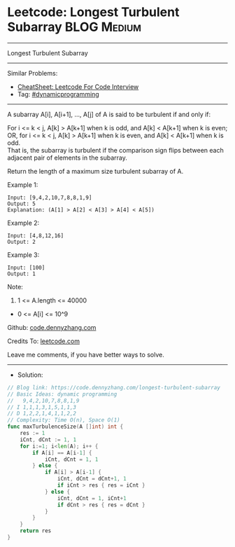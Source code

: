 * Leetcode: Longest Turbulent Subarray                           :BLOG:Medium:
#+STARTUP: showeverything
#+OPTIONS: toc:nil \n:t ^:nil creator:nil d:nil
:PROPERTIES:
:type:     dynamicprogramming
:END:
---------------------------------------------------------------------
Longest Turbulent Subarray
---------------------------------------------------------------------
#+BEGIN_HTML
<a href="https://github.com/dennyzhang/code.dennyzhang.com/tree/master/problems/longest-turbulent-subarray"><img align="right" width="200" height="183" src="https://www.dennyzhang.com/wp-content/uploads/denny/watermark/github.png" /></a>
#+END_HTML
Similar Problems:
- [[https://cheatsheet.dennyzhang.com/cheatsheet-leetcode-A4][CheatSheet: Leetcode For Code Interview]]
- Tag: [[https://code.dennyzhang.com/review-dynamicprogramming][#dynamicprogramming]]
---------------------------------------------------------------------
A subarray A[i], A[i+1], ..., A[j] of A is said to be turbulent if and only if:

For i <= k < j, A[k] > A[k+1] when k is odd, and A[k] < A[k+1] when k is even;
OR, for i <= k < j, A[k] > A[k+1] when k is even, and A[k] < A[k+1] when k is odd.
That is, the subarray is turbulent if the comparison sign flips between each adjacent pair of elements in the subarray.

Return the length of a maximum size turbulent subarray of A.

Example 1:
#+BEGIN_EXAMPLE
Input: [9,4,2,10,7,8,8,1,9]
Output: 5
Explanation: (A[1] > A[2] < A[3] > A[4] < A[5])
#+END_EXAMPLE

Example 2:
#+BEGIN_EXAMPLE
Input: [4,8,12,16]
Output: 2
#+END_EXAMPLE

Example 3:
#+BEGIN_EXAMPLE
Input: [100]
Output: 1
#+END_EXAMPLE
 
Note:

1. 1 <= A.length <= 40000
- 0 <= A[i] <= 10^9

Github: [[https://github.com/dennyzhang/code.dennyzhang.com/tree/master/problems/longest-turbulent-subarray][code.dennyzhang.com]]

Credits To: [[https://leetcode.com/problems/longest-turbulent-subarray/description/][leetcode.com]]

Leave me comments, if you have better ways to solve.
---------------------------------------------------------------------
- Solution:

#+BEGIN_SRC go
// Blog link: https://code.dennyzhang.com/longest-turbulent-subarray
// Basic Ideas: dynamic programming
//   9,4,2,10,7,8,8,1,9
// I 1,1,1,3,1,5,1,1,3
// D 1,2,2,1,4,1,1,2,2
// Complexity: Time O(n), Space O(1)
func maxTurbulenceSize(A []int) int {
    res := 1
    iCnt, dCnt := 1, 1
    for i:=1; i<len(A); i++ {
        if A[i] == A[i-1] {
            iCnt, dCnt = 1, 1
        } else {
            if A[i] > A[i-1] {
                iCnt, dCnt = dCnt+1, 1
                if iCnt > res { res = iCnt }
            } else {
                iCnt, dCnt = 1, iCnt+1
                if dCnt > res { res = dCnt }
            }
        }
    }
    return res
}
#+END_SRC

#+BEGIN_HTML
<div style="overflow: hidden;">
<div style="float: left; padding: 5px"> <a href="https://www.linkedin.com/in/dennyzhang001"><img src="https://www.dennyzhang.com/wp-content/uploads/sns/linkedin.png" alt="linkedin" /></a></div>
<div style="float: left; padding: 5px"><a href="https://github.com/dennyzhang"><img src="https://www.dennyzhang.com/wp-content/uploads/sns/github.png" alt="github" /></a></div>
<div style="float: left; padding: 5px"><a href="https://www.dennyzhang.com/slack" target="_blank" rel="nofollow"><img src="https://www.dennyzhang.com/wp-content/uploads/sns/slack.png" alt="slack"/></a></div>
</div>
#+END_HTML
